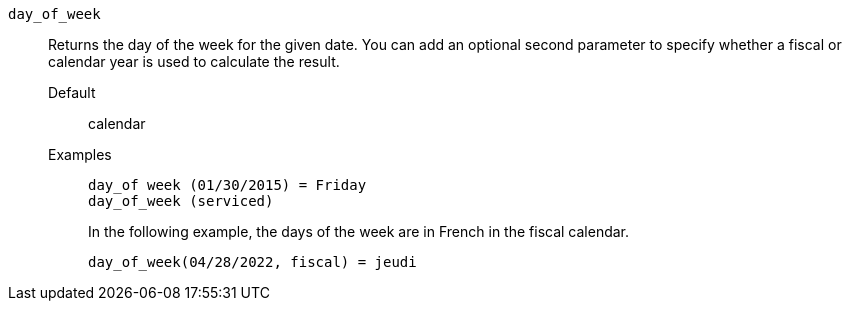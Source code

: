 [#day_of_week]
`day_of_week`::
Returns the day of the week for the given date. You can add an optional second parameter to specify whether a fiscal or calendar year is used to calculate the result.
Default;; calendar
Examples;;
+
----
day_of week (01/30/2015) = Friday
day_of_week (serviced)
----
+
In the following example, the days of the week are in French in the fiscal calendar.
+
----
day_of_week(04/28/2022, fiscal) = jeudi
----